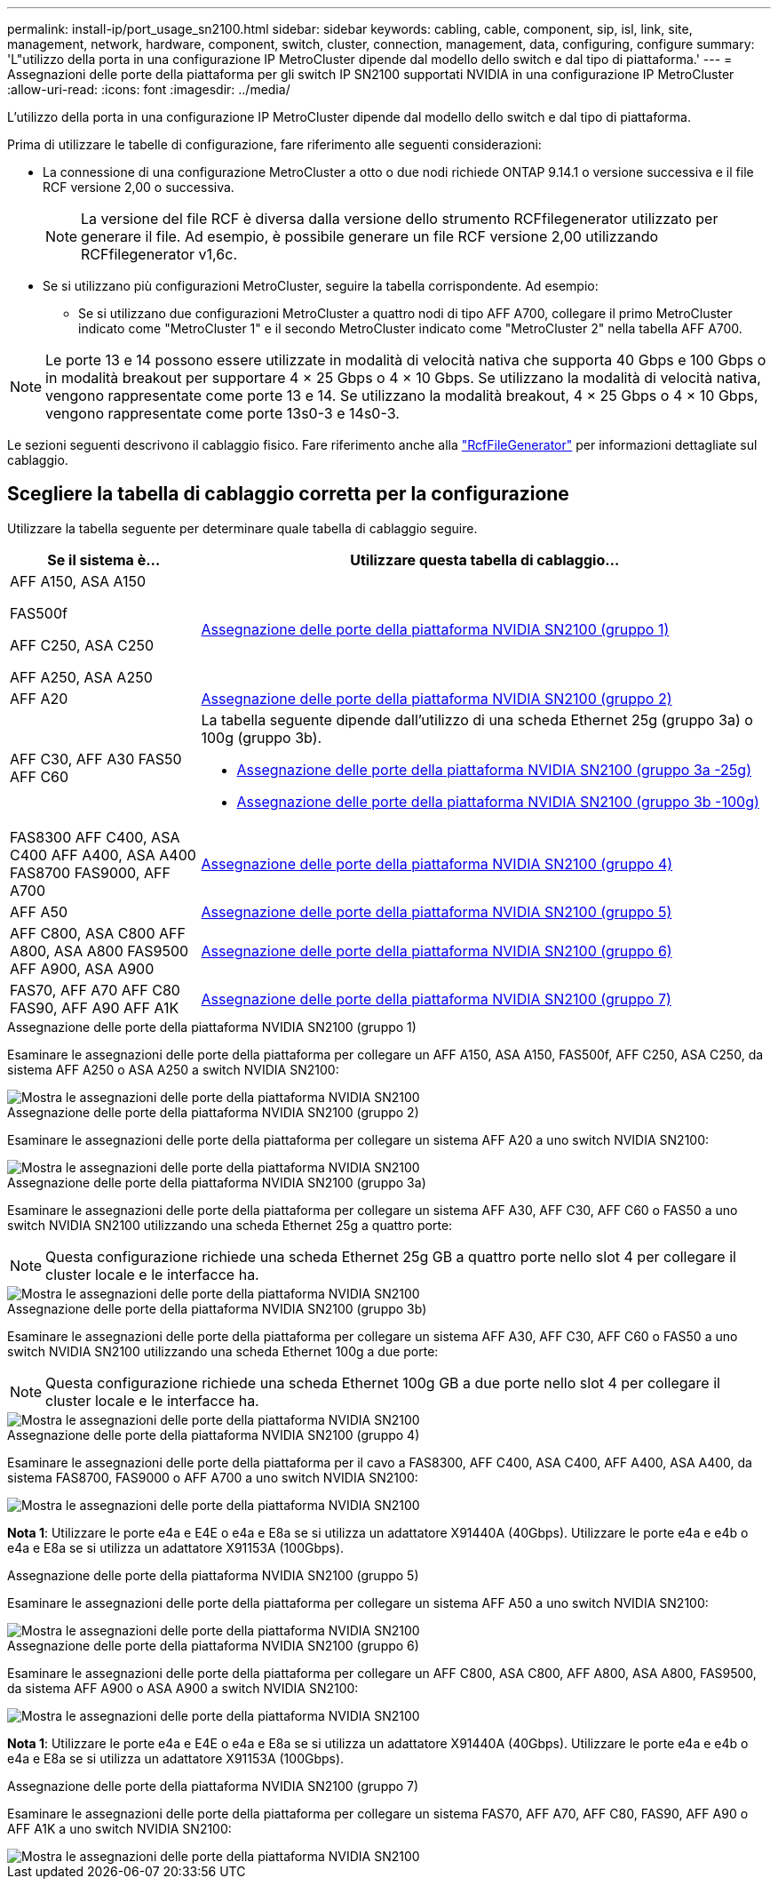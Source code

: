 ---
permalink: install-ip/port_usage_sn2100.html 
sidebar: sidebar 
keywords: cabling, cable, component, sip, isl, link, site, management, network, hardware, component, switch, cluster, connection, management, data, configuring, configure 
summary: 'L"utilizzo della porta in una configurazione IP MetroCluster dipende dal modello dello switch e dal tipo di piattaforma.' 
---
= Assegnazioni delle porte della piattaforma per gli switch IP SN2100 supportati NVIDIA in una configurazione IP MetroCluster
:allow-uri-read: 
:icons: font
:imagesdir: ../media/


[role="lead"]
L'utilizzo della porta in una configurazione IP MetroCluster dipende dal modello dello switch e dal tipo di piattaforma.

Prima di utilizzare le tabelle di configurazione, fare riferimento alle seguenti considerazioni:

* La connessione di una configurazione MetroCluster a otto o due nodi richiede ONTAP 9.14.1 o versione successiva e il file RCF versione 2,00 o successiva.
+

NOTE: La versione del file RCF è diversa dalla versione dello strumento RCFfilegenerator utilizzato per generare il file. Ad esempio, è possibile generare un file RCF versione 2,00 utilizzando RCFfilegenerator v1,6c.



* Se si utilizzano più configurazioni MetroCluster, seguire la tabella corrispondente. Ad esempio:
+
** Se si utilizzano due configurazioni MetroCluster a quattro nodi di tipo AFF A700, collegare il primo MetroCluster indicato come "MetroCluster 1" e il secondo MetroCluster indicato come "MetroCluster 2" nella tabella AFF A700.





NOTE: Le porte 13 e 14 possono essere utilizzate in modalità di velocità nativa che supporta 40 Gbps e 100 Gbps o in modalità breakout per supportare 4 × 25 Gbps o 4 × 10 Gbps. Se utilizzano la modalità di velocità nativa, vengono rappresentate come porte 13 e 14. Se utilizzano la modalità breakout, 4 × 25 Gbps o 4 × 10 Gbps, vengono rappresentate come porte 13s0-3 e 14s0-3.

Le sezioni seguenti descrivono il cablaggio fisico. Fare riferimento anche alla https://mysupport.netapp.com/site/tools/tool-eula/rcffilegenerator["RcfFileGenerator"] per informazioni dettagliate sul cablaggio.



== Scegliere la tabella di cablaggio corretta per la configurazione

Utilizzare la tabella seguente per determinare quale tabella di cablaggio seguire.

[cols="25,75"]
|===
| Se il sistema è... | Utilizzare questa tabella di cablaggio... 


 a| 
AFF A150, ASA A150

FAS500f

AFF C250, ASA C250

AFF A250, ASA A250
| <<table_1_nvidia_sn2100,Assegnazione delle porte della piattaforma NVIDIA SN2100 (gruppo 1)>> 


| AFF A20 | <<table_2_nvidia_sn2100,Assegnazione delle porte della piattaforma NVIDIA SN2100 (gruppo 2)>> 


| AFF C30, AFF A30 FAS50 AFF C60  a| 
La tabella seguente dipende dall'utilizzo di una scheda Ethernet 25g (gruppo 3a) o 100g (gruppo 3b).

* <<table_3a_nvidia_sn2100,Assegnazione delle porte della piattaforma NVIDIA SN2100 (gruppo 3a -25g)>>
* <<table_3b_nvidia_sn2100,Assegnazione delle porte della piattaforma NVIDIA SN2100 (gruppo 3b -100g)>>




| FAS8300 AFF C400, ASA C400 AFF A400, ASA A400 FAS8700 FAS9000, AFF A700 | <<table_4_nvidia_sn2100,Assegnazione delle porte della piattaforma NVIDIA SN2100 (gruppo 4)>> 


| AFF A50 | <<table_5_nvidia_sn2100,Assegnazione delle porte della piattaforma NVIDIA SN2100 (gruppo 5)>> 


| AFF C800, ASA C800 AFF A800, ASA A800 FAS9500 AFF A900, ASA A900 | <<table_6_nvidia_sn2100,Assegnazione delle porte della piattaforma NVIDIA SN2100 (gruppo 6)>> 


| FAS70, AFF A70 AFF C80 FAS90, AFF A90 AFF A1K | <<table_7_nvidia_sn2100,Assegnazione delle porte della piattaforma NVIDIA SN2100 (gruppo 7)>> 
|===
.Assegnazione delle porte della piattaforma NVIDIA SN2100 (gruppo 1)
Esaminare le assegnazioni delle porte della piattaforma per collegare un AFF A150, ASA A150, FAS500f, AFF C250, ASA C250, da sistema AFF A250 o ASA A250 a switch NVIDIA SN2100:

[#table_1_nvidia_sn2100]
image::../media/mcc-ip-cabling-aff-asa-a150-fas500f-a25-c250-MSN2100.png[Mostra le assegnazioni delle porte della piattaforma NVIDIA SN2100]

.Assegnazione delle porte della piattaforma NVIDIA SN2100 (gruppo 2)
Esaminare le assegnazioni delle porte della piattaforma per collegare un sistema AFF A20 a uno switch NVIDIA SN2100:

[#table_2_nvidia_sn2100]
image::../media/mccip-cabling-nvidia-a20-updated.png[Mostra le assegnazioni delle porte della piattaforma NVIDIA SN2100]

.Assegnazione delle porte della piattaforma NVIDIA SN2100 (gruppo 3a)
Esaminare le assegnazioni delle porte della piattaforma per collegare un sistema AFF A30, AFF C30, AFF C60 o FAS50 a uno switch NVIDIA SN2100 utilizzando una scheda Ethernet 25g a quattro porte:


NOTE: Questa configurazione richiede una scheda Ethernet 25g GB a quattro porte nello slot 4 per collegare il cluster locale e le interfacce ha.

[#table_3a_nvidia_sn2100]
image::../media/mccip-cabling-nvidia-a30-c30-fas50-c60-25G.png[Mostra le assegnazioni delle porte della piattaforma NVIDIA SN2100]

.Assegnazione delle porte della piattaforma NVIDIA SN2100 (gruppo 3b)
Esaminare le assegnazioni delle porte della piattaforma per collegare un sistema AFF A30, AFF C30, AFF C60 o FAS50 a uno switch NVIDIA SN2100 utilizzando una scheda Ethernet 100g a due porte:


NOTE: Questa configurazione richiede una scheda Ethernet 100g GB a due porte nello slot 4 per collegare il cluster locale e le interfacce ha.

[#table_3b_nvidia_sn2100]
image::../media/mccip-cabling-nvidia-a30-c30-fas50-c60-100G.png[Mostra le assegnazioni delle porte della piattaforma NVIDIA SN2100]

.Assegnazione delle porte della piattaforma NVIDIA SN2100 (gruppo 4)
Esaminare le assegnazioni delle porte della piattaforma per il cavo a FAS8300, AFF C400, ASA C400, AFF A400, ASA A400, da sistema FAS8700, FAS9000 o AFF A700 a uno switch NVIDIA SN2100:

image::../media/mccip-cabling-fas8300-aff-a400-c400-a700-fas900-nvidaia-sn2100.png[Mostra le assegnazioni delle porte della piattaforma NVIDIA SN2100]

*Nota 1*: Utilizzare le porte e4a e E4E o e4a e E8a se si utilizza un adattatore X91440A (40Gbps). Utilizzare le porte e4a e e4b o e4a e E8a se si utilizza un adattatore X91153A (100Gbps).

.Assegnazione delle porte della piattaforma NVIDIA SN2100 (gruppo 5)
Esaminare le assegnazioni delle porte della piattaforma per collegare un sistema AFF A50 a uno switch NVIDIA SN2100:

[#table_5_nvidia_sn2100]
image::../media/mccip-cabling-aff-a50-nvidia-sn2100.png[Mostra le assegnazioni delle porte della piattaforma NVIDIA SN2100]

.Assegnazione delle porte della piattaforma NVIDIA SN2100 (gruppo 6)
Esaminare le assegnazioni delle porte della piattaforma per collegare un AFF C800, ASA C800, AFF A800, ASA A800, FAS9500, da sistema AFF A900 o ASA A900 a switch NVIDIA SN2100:

image::../media/mcc_ip_cabling_fas8300_aff_asa_a800_a900_fas9500_MSN2100.png[Mostra le assegnazioni delle porte della piattaforma NVIDIA SN2100]

*Nota 1*: Utilizzare le porte e4a e E4E o e4a e E8a se si utilizza un adattatore X91440A (40Gbps). Utilizzare le porte e4a e e4b o e4a e E8a se si utilizza un adattatore X91153A (100Gbps).

.Assegnazione delle porte della piattaforma NVIDIA SN2100 (gruppo 7)
Esaminare le assegnazioni delle porte della piattaforma per collegare un sistema FAS70, AFF A70, AFF C80, FAS90, AFF A90 o AFF A1K a uno switch NVIDIA SN2100:

image::../media/mccip-cabling-nvidia-a70-c80-fas90-fas70-a1k.png[Mostra le assegnazioni delle porte della piattaforma NVIDIA SN2100]
